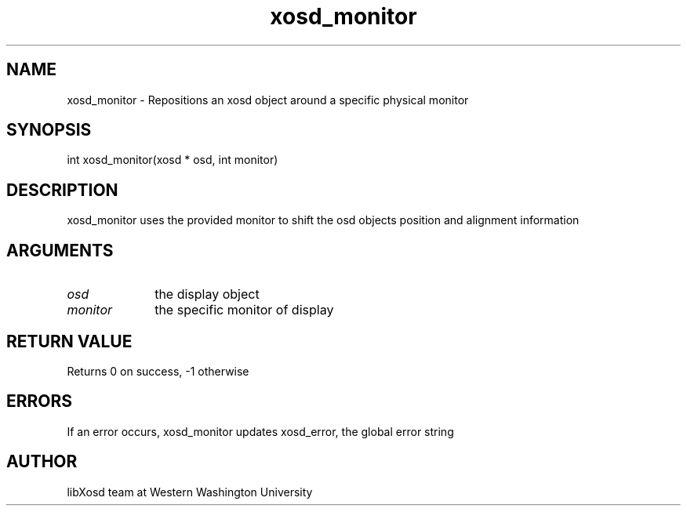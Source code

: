 .\" Manpage for xosd_monitor.
.TH xosd_monitor "2022-10-27" "X OSD Library"
.SH NAME
xosd_monitor \- Repositions an xosd object around a specific physical monitor
.SH SYNOPSIS
int xosd_monitor(xosd * osd, int monitor)
.SH DESCRIPTION
xosd_monitor uses the provided monitor to shift the osd objects position and alignment information
.SH ARGUMENTS
.IP \fIosd\fP 1i
the display object \n
.IP \fImonitor\fP 1i
the specific monitor of display
.SH RETURN VALUE
Returns 0 on success, -1 otherwise
.SH ERRORS
If an error occurs, xosd_monitor updates xosd_error, the global error string
.SH AUTHOR
libXosd team at Western Washington University

